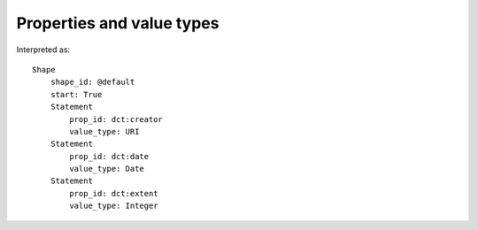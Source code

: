 Properties and value types
^^^^^^^^^^^^^^^^^^^^^^^^^^

.. csv-table::
   :file: ../examples/propid_valuetype.csv
   :header-rows: 1

Interpreted as::

    Shape
        shape_id: @default
        start: True
        Statement
            prop_id: dct:creator
            value_type: URI
        Statement
            prop_id: dct:date
            value_type: Date
        Statement
            prop_id: dct:extent
            value_type: Integer

